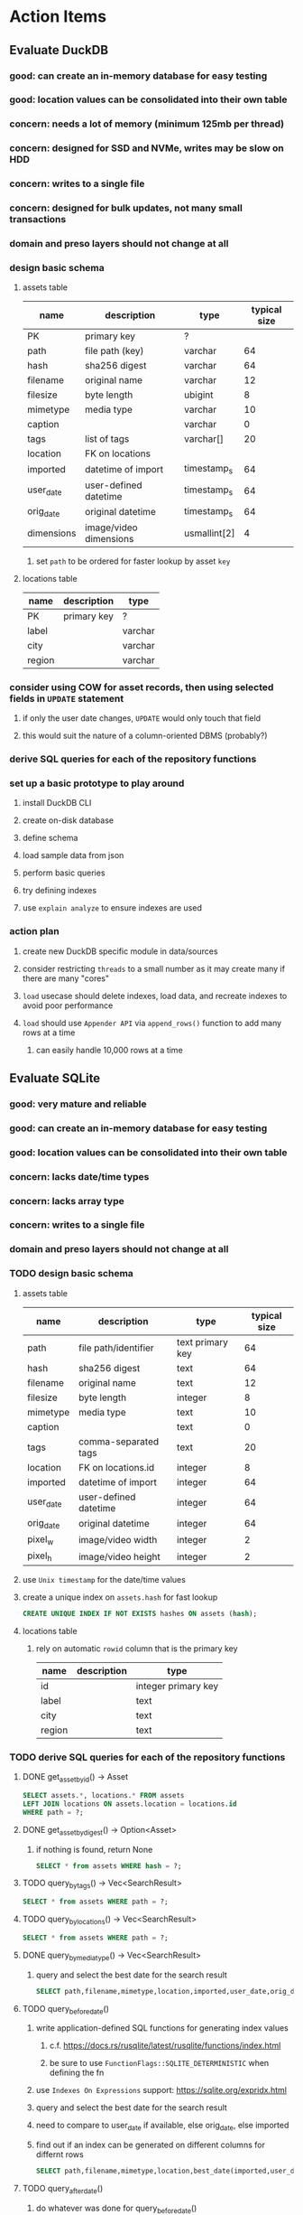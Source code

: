 * Action Items
** Evaluate DuckDB
*** good: can create an in-memory database for easy testing
*** good: location values can be consolidated into their own table
*** concern: needs a lot of memory (minimum 125mb per thread)
*** concern: designed for SSD and NVMe, writes may be slow on HDD
*** concern: writes to a single file
*** concern: designed for bulk updates, not many small transactions
*** domain and preso layers should not change at all
*** design basic schema
**** assets table
| name       | description            | type         | typical size |
|------------+------------------------+--------------+--------------|
| PK         | primary key            | ?            |              |
| path       | file path (key)        | varchar      |           64 |
| hash       | sha256 digest          | varchar      |           64 |
| filename   | original name          | varchar      |           12 |
| filesize   | byte length            | ubigint      |            8 |
| mimetype   | media type             | varchar      |           10 |
| caption    |                        | varchar      |            0 |
| tags       | list of tags           | varchar[]    |           20 |
| location   | FK on locations        |              |              |
| imported   | datetime of import     | timestamp_s  |           64 |
| user_date  | user-defined datetime  | timestamp_s  |           64 |
| orig_date  | original datetime      | timestamp_s  |           64 |
| dimensions | image/video dimensions | usmallint[2] |            4 |
***** set =path= to be ordered for faster lookup by asset ~key~
**** locations table
| name   | description | type    |
|--------+-------------+---------|
| PK     | primary key | ?       |
| label  |             | varchar |
| city   |             | varchar |
| region |             | varchar |
*** consider using COW for asset records, then using selected fields in =UPDATE= statement
**** if only the user date changes, =UPDATE= would only touch that field
**** this would suit the nature of a column-oriented DBMS (probably?)
*** derive SQL queries for each of the repository functions
*** set up a basic prototype to play around
**** install DuckDB CLI
**** create on-disk database
**** define schema
**** load sample data from json
**** perform basic queries
**** try defining indexes
**** use =explain analyze= to ensure indexes are used
*** action plan
**** create new DuckDB specific module in data/sources
**** consider restricting =threads= to a small number as it may create many if there are many "cores"
**** ~load~ usecase should delete indexes, load data, and recreate indexes to avoid poor performance
**** ~load~ should use ~Appender API~ via =append_rows()= function to add many rows at a time
***** can easily handle 10,000 rows at a time
** Evaluate SQLite
*** good: very mature and reliable
*** good: can create an in-memory database for easy testing
*** good: location values can be consolidated into their own table
*** concern: lacks date/time types
*** concern: lacks array type
*** concern: writes to a single file
*** domain and preso layers should not change at all
*** TODO design basic schema
**** assets table
| name      | description           | type             | typical size |
|-----------+-----------------------+------------------+--------------|
| path      | file path/identifier  | text primary key |           64 |
| hash      | sha256 digest         | text             |           64 |
| filename  | original name         | text             |           12 |
| filesize  | byte length           | integer          |            8 |
| mimetype  | media type            | text             |           10 |
| caption   |                       | text             |            0 |
| tags      | comma-separated tags  | text             |           20 |
| location  | FK on locations.id    | integer          |            8 |
| imported  | datetime of import    | integer          |           64 |
| user_date | user-defined datetime | integer          |           64 |
| orig_date | original datetime     | integer          |           64 |
| pixel_w   | image/video width     | integer          |            2 |
| pixel_h   | image/video height    | integer          |            2 |
**** use ~Unix timestamp~ for the date/time values
**** create a unique index on =assets.hash= for fast lookup
#+begin_src sql
CREATE UNIQUE INDEX IF NOT EXISTS hashes ON assets (hash);
#+end_src
**** locations table
***** rely on automatic =rowid= column that is the primary key
| name   | description | type                |
|--------+-------------+---------------------|
| id     |             | integer primary key |
| label  |             | text                |
| city   |             | text                |
| region |             | text                |
*** TODO derive SQL queries for each of the repository functions
**** DONE get_asset_by_id() -> Asset
#+begin_src sql
SELECT assets.*, locations.* FROM assets
LEFT JOIN locations ON assets.location = locations.id
WHERE path = ?;
#+end_src
**** DONE get_asset_by_digest() -> Option<Asset>
***** if nothing is found, return None
#+begin_src sql
SELECT * from assets WHERE hash = ?;
#+end_src
**** TODO query_by_tags() -> Vec<SearchResult>
#+begin_src sql
SELECT * from assets WHERE path = ?;
#+end_src
**** TODO query_by_locations() -> Vec<SearchResult>
#+begin_src sql
SELECT * from assets WHERE path = ?;
#+end_src
**** DONE query_by_media_type() -> Vec<SearchResult>
***** query and select the best date for the search result
#+begin_src sql
SELECT path,filename,mimetype,location,imported,user_date,orig_date from assets WHERE mimetype = ?;
#+end_src
**** TODO query_before_date()
***** write application-defined SQL functions for generating index values
****** c.f. https://docs.rs/rusqlite/latest/rusqlite/functions/index.html
****** be sure to use =FunctionFlags::SQLITE_DETERMINISTIC= when defining the fn
***** use ~Indexes On Expressions~ support: https://sqlite.org/expridx.html
***** query and select the best date for the search result
***** need to compare to user_date if available, else orig_date, else imported
***** find out if an index can be generated on different columns for differnt rows
#+begin_src sql
SELECT path,filename,mimetype,location,best_date(imported,user_date,orig_date) AS datetime from assets WHERE path = ?;
#+end_src
**** TODO query_after_date()
***** do whatever was done for query_before_date()
#+begin_src sql
SELECT path,filename,mimetype,location,imported,user_date,orig_date from assets WHERE path = ?;
#+end_src
**** TODO query_date_range()
***** do whatever was done for query_before_date()
#+begin_src sql
SELECT path,filename,mimetype,location,imported,user_date,orig_date from assets WHERE path = ?;
#+end_src
**** TODO query_newborn()
#+begin_src sql
SELECT path,filename,mimetype,location,imported,user_date,orig_date from assets WHERE path = ?;
#+end_src
**** DONE all_locations()
***** query and convert results to =Vec<LabeledCount>= somehow
#+begin_src sql
SELECT * from locations;
#+end_src
**** DONE raw_locations()
***** query and convert results to =Vec<Location>=
#+begin_src sql
SELECT * from locations;
#+end_src
**** TODO all_years()
***** use app-defined fn =best_year()= to extract year from the best available date
#+begin_src sql
SELECT * from by_year WHERE year = ?;
#+end_src
**** DONE all_tags()
***** query, split value on commas, convert to =Vec<LabeledCount>=
#+begin_src sql
SELECT tags from assets;
#+end_src
**** DONE all_media_types()
***** query and collect into =Vec<LabeledCount>=
#+begin_src sql
SELECT mimetype from assets;
#+end_src
**** DONE fetch_assets()
***** use the ~path~ column as the ~cursor~
***** add the =WHERE= clause only when a cursor is given
#+begin_src sql
SELECT * FROM assets
WHERE path > ?
ORDER BY path
LIMIT 1024;
#+end_src
*** TODO set up a basic prototype to play around
**** TODO install SQLite CLI
**** TODO create on-disk database
**** TODO define schema
**** TODO load sample data from json
**** TODO perform basic queries
**** TODO try defining indexes
**** TODO use =explain= to ensure indexes are used
*** TODO action plan
**** TODO consider how unreferenced rows in =locations= table could eventually be removed
**** TODO create new SQLite specific module in data/sources
**** TODO enable error/warning logging initially https://sqlite.org/errlog.html
**** TODO enable foreign key enforcement (=PRAGMA foreign_keys = ON;=)
**** TODO should use =STRICT= tables for type enforcement (e.g. =CREATE TABLE t1(a ANY) STRICT;=)
**** TODO enable WAL mode with =PRAGMA journal_mode=WAL;=
**** TODO should find an efficient way to build an index on the tags
***** otherwise =all_tags()= does a full table scan to build the tags list
** TODO bug? why do the 1913 photos not appear when browsing all assets in flipped order?
*** could the index be out of date?
*** is the query only going back 100 years?
** Try leptos upgrade again
*** start from scratch, copying changes from ~upgrade~ branch
*** see =upgrade= branch; there are many problems
*** c.f. https://github.com/leptos-rs/leptos/issues/3354
** Rust vs JavaScript
*** Rust benefits
- code sharing is convenient
- remote calls and arguments are validated at compile-time
*** Rust drawbacks
- Leptos is still very new and changes drastically
- memory/thread safety is very tricky
- some browser features are difficult to use
*** JavaScript benefits
- browser features are very easy to use
- many available packages
*** JavaScript drawbacks
- must serialize and validate arguments for remote calls
- some code duplication between client and server
** Memory leak
*** it is gradually leaking memory until the OS swaps
*** simple =HEAD= request on static asset gains 100mb of memory usage every time
*** consider if different memory allocator would help
** Help
*** write help pages for each of the main pages
**** location string parsing
- format is ~label~ ; ~city~ , ~region~
- semicolon separates label from city and region
- comma separates city from region
- without separators, value is treated as ~label~ only
- example label only: garden
- example label only: London
- example label only: England
- example label + city: garden; London
- example label + city + region: garden; London, England
- example city + region: London, England
- too many semicolons or commas result in a label-only value
**** advanced query support
***** operations can be grouped with parentheses
***** supported operations of the form =predicate:value=
****** some predicate support multiple arguments separated by colon
****** possible to have an empty argument (trailing only for now), as in =loc:label:=
| name   | example             | description                    |
|--------+---------------------+--------------------------------|
| is     | is:image            | match on the media ~type~      |
| format | format:jpeg         | match on the media ~subtype~   |
| tag    | tag:cats            | match on a tag                 |
| loc    | loc:paris           | match on any location field    |
| loc    | loc:any:nice        | match on any location field    |
| loc    | loc:label:beach     | match on location label field  |
| loc    | loc:city:paris      | match on location city field   |
| loc    | loc:region:france   | match on location region field |
| before | before:2017-05-13   | match before a given date      |
| after  | after:2017-05-13    | match after a given date       |
| -      | -format:jpeg        | inverse of next operation      |
| or     | tag:cat or tag:dog  | boolean or operator            |
| and    | tag:cat and tag:dog | boolean and operator           |
***** predicate values can be enclosed in single or double quotes
***** character escapes within quoted strings will be evaluated
***** dates are RFC 3339 formatted (https://datatracker.ietf.org/doc/html/rfc3339)
***** dates can be year (~2010~), year and month (~2010-05~), or full (~2010-05-13~)
**** pending page
- query always looks for assets without tags, caption, and location label (all 3 are missing)
**** details page
- replacing the asset with the exact same file content will have no effect, even if a different file name
- replacing an asset will change the asset identifier, media type, file name, etc
- n.b. QuickTime Player can export an AVI as MOV; be sure to rename the file to .mp4 for Chrome
- n.b. when converting videos, make sure quality and frame rate are as good as the original
**** edit page
- search is always case insensitive
- supports advanced query strings
- entering ~nihil~ in a location field will clear that field
**** search page
- search is always case insensitive
- supports advanced query strings
**** uploads page
- asset importer ignores hidden files and directories
** Styles
*** the =max-width: 300%;= hack on the query input field needs a better solution
**** replace the use of ~level~ with a simple flex row
** Pending
*** display modes: have an option that makes the images really big (single column, huge images)
*** hovering over asset should show larger version in a large tooltip
** Home
*** make the selectors row sticky when scrolling
**** allow =nav= element to scroll away
**** container with selectors and container with tags should be sticky
**** this is difficult because Bulma assumes =is-fixed-top= is for a =nav= at the top
**** trying to squeeze everything into =nav= forces all of the elements onto one row
*** when multiple attributes are selected, add a ~clear all~ button/tag
*** filter years in ~Year~ selector when there are results available
**** that is, find all possible years available among the results, only show those
*** hovering over asset should fetch and display details in a large tooltip
*** display modes
**** grid of 300x300 images with caption info (date, location/filename) (a la PhotoPrism)
**** wide blocks with thumbnails on left, more details on right (c.f. anilist.co)
**** responsive grid; images only, scaled to fit in a row and fill horizontally (i.e. ~mujina~)
**** grid of just images, maybe 180x180; images cropped to the square (a la Apple Photos)
**** list of rows, tiny thumbnail (96x96), caption, location, date
*** navigation rail for filtering assets
**** Nextcloud has a side bar for photos with these options:
***** Photos
***** Videos
***** Albums
***** People
***** Favorites
***** On this day
***** Tags
***** Locations
*** view by ~days~ like Photos.app
**** need a query that groups photos by day
*** calendar view for browsing by months
**** PhotoPrism has a ~calendar~ view that shows months of years in descending order with a random thumbnail
**** clicking on the month opens an "album" of everything in that month
** Details
*** completion for tags (like bulk edit form)
*** completion for location fields (like bulk edit form)
*** clearing a location field is impossible (backend merges all values)
*** add ~copy~ button next to asset path
*** Read timezone info from Exif tags when displaying asset details
**** everything is assuming that the date/time is UTC, which is almost always wrong
**** Exif field is named =OffsetTimeOriginal= in ~primary~
**** frontend should use ~timezone~ value (if available) to show correct time in asset details
*** Format byte size using locale-specific number formatting
*** Show tiny map of where photo was taken
**** [[https://cloud.google.com/maps-platform/][Google Maps]]
- customer uses their own API key, sets in preferences
- for =testing= account: =AIzaSyAI73udKC3KVk6aIBqOjSqSv6PEQ0qd638=
**** [[https://mariusandra.github.io/pigeon-maps/][Pigeon Maps]]
- Uses data from OpenStreetMap, Wikimedia for the tiles
*** Find out if =mp4= crate can read GPS coords from videos
**** Preview.app will display location information for videos
*** Show additional file metadata (TIFF, EXIF, JFIF, IPTC)
** Uploads
*** theoretically could show the thumbnail of images before uploading
**** c.f. https://developer.mozilla.org/en-US/docs/Web/API/File_API/Using_files_from_web_applications
** Search
** Edit
*** hover over asset thumbnail will show larger version as tooltip
*** allow adding or subtracting a number of days
*** add option to set the caption
** Navbar
*** light/dark mode: goes light during page load; chrome does not send color-scheme header
** Pagination
*** turn the ~Page n of m~ text into a button to input a page number
**** clicking the button opens a dropdown with a text input field
**** pressing ~Enter~ or clicking ~Go~ button will dismiss dropdown and go to that page
*** paging alternatives
**** spring-loaded next-page navigation
***** scroll to the bottom and keep trying to scroll
***** show some indication (e.g. a spinner) that holding will fetch the next page
***** after two seconds or so, navigate to the next page
**** consider other ways of showing lots of results w/o paging
***** look at some examples and packages for ideas on design and implementation
****** handles scrolling and waiting for data: https://pub.dev/packages/pagination_view
****** has dots: https://pub.dev/packages/dot_pagination_swiper
****** can show an error message: https://pub.dev/packages/flutter_pagination_helper
****** infinite with limited caching: https://pub.dev/packages/infinite_pagination
****** supports various views: https://pub.dev/packages/flutter_paginator
**** consider how to display pages continuously (a la infinite list)
***** would keep several pages in the widget tree at one time
***** scrolling would drop a page widget from the tree, and add a new one
***** when fetching a new page, the page widget would show a progress indicator
***** the "dropped" pages would be changed to consist of placeholders to free memory
**** using carousel style navigation arrows?
** Hosting externally
*** consider storage costs (currently under 100 GB)
*** place basic auth server in front (Azure app gateway maybe?)
*** consider deploying in read-only mode (sync would be tricky)
** Dependencies
*** latest =mp4= crate has an error with certain test fixture
**** version =0.13= does not have the problem, but =0.14= does
**** seems to not like something about the =100_1206.MOV= file
#+begin_src
actual: Err(mp4a box contains a box with a larger size than it)
thread 'domain::usecases::tests::test_get_original_date' panicked at src/domain/usecases/mod.rs:339:9:
assertion failed: actual.is_ok()
#+end_src
** Attribute management
*** screen for showing all tags, locations, years, mediaTypes, with count values
**** selecting a tag or location offers a rename function
**** selecting multiple tags/locations offers option to remove from all assets
** Manage revisions of assets
*** when uploading a replacement file for an asset, keep the old file
*** add the old identifier to a new property in the asset record
*** =Asset= will have a new optional =Vec<String>= of the old identifiers
*** graphql: query for asset gives previous identifiers
*** graphql: mutation to swap an old identifier with the current one
*** graphql: mutation to remove all old identifiers and files
*** webui: buttons for viewing other revisions, setting current, purging old ones
** Deleting assets
*** create graphql mutation to delete assets with certain tag
**** boolean argument ~yes~ to actually perform the delete
**** if ~yes~ argument is false, reports what would be deleted
** Schema Growth
*** Add new database records with different key prefixes
**** =metadata/= for user-provided name/value pairs
**** =location/= for location details (GPS, etc)
**** =decoration/= for ML added values (labels, keywords)
** Data Format Support
*** Read =ID3= tags in audio files
*** Detect time zone offset in EXIF data
According to Wikipedia the 2.31 version of EXIF will support time-zone
information. Eventually, the application should be able to detect this and
include it in the database records.

: There is no way to record time-zone information along with the time, thus
: rendering the stored time ambiguous. However, time-zone information have
: been introduced recently by Exif version 2.31 (July 2016). Related tags are:
: "OffsetTime", "OffsetTimeOriginal" and "OffsetTimeDigitized".

*** Support more video formats
**** OGG (=.ogg=), find out what it is and how to play it
*** Support PDF files
**** Display thumbnail of first page
**** c.f. https://github.com/pdf-rs/pdf_render
**** Display available metadata
*** Render Markdown as HTML in a scrollable view
*** Display anything textual in a scrollable text area
*** HEIC/HEIF images
**** HEIF is an image file format employing HEVC (h.265) image coding
**** [[https://aomediacodec.github.io/av1-avif/][AV1]] is the free alternative to encumbered HEVC
**** image crate supports AVIF but cannot read HEIC files because they lack AVIF "branding"
***** unclear where the error is coming from, but ultimately cannot read HEIC files at all
** Machine learning
*** facial recognition
**** evaluate how other tools make this easier
***** do they simply show the faces and have the user enter names?
*** https://cetra3.github.io/blog/face-detection-with-tensorflow-rust/
*** TensorFlow Hub: https://tfhub.dev
*** https://developers.google.com/machine-learning/crash-course/
*** PhotoPrism applies a bunch of keywords to assets, but only one "label"
**** e.g. a "Sheep" label with keywords "animal, grass, grasslands, green"
*** ML to identify objects, people, etc in photos
**** ML recognizes the subject (dog, cat, person, etc)
**** PhotoPrism supports "automated tagging based on Google TensorFlow"
**** could use OpenCV for face recognition
*** ML to rank photos on various qualities
**** c.f. https://simonwillison.net/2020/May/21/dogsheep-photos/
**** ML assigns scores on aesthetics, interest, etc
** Asset organization
*** Events
**** e.g. school performances, vacations
**** Means of assigning assets to a particular event
**** Browsing by events
*** Albums
**** i.e. organize assets by project, subject, event
**** Apple Photos has ~smart~ albums
***** assets taken around the same time, place
**** save search results as a new album
*** Groups and subgroups of assets
**** Turkey > Gallipoli Peninsula > Gali Winery
**** Winery > vinification > fermentation tanks
**** Architecture > Buildings > underground cellar
*** Find similar images based on their histograms(?)
*** Multiple libraries (like Apple Photos)
** Data Integrity
*** Add a GraphQL mutation that will delete and rebuild all indices
*** Guard against concurrent modifications
**** consider how to manage multiple users making changes
**** e.g. two people trying to update the same set of recent imports
**** e.g. two people trying to edit the same asset
**** this is known as the ~lost update~ problem
**** usually managed with a revision number on the record
***** updates must include the revision number; if mismatch, raise error
***** HTTP uses the =ETag= value and the =If-Match= header for this purpose
**** maybe keep an edit history or revision number in separate records
*** Expose data integrity checks in frontend
**** consider if using GraphQL subscriptions would make sense
***** would return each asset id and success bool or list of error codes
***** results would be returned one at a time for the frontend to show progress
***** the error codes would be encoded as GraphQL enums
**** add an option to purge bad records
***** errors of type base64, utf8, missing are not recoverable
**** find files for which there are no documents
*** Should have automated backups of the database
**** every M operations or T minutes/hours/days
**** retain N copies of the backup
**** use EXAF similar to how zorigami does its database backup
** Bulk Export
*** Easy selection and export of multiple images
** Architecture Review
*** Consider alternative record stores
**** DuckDB
***** https://duckdb.org
***** https://crates.io/crates/duckdb
***** column-oriented DBMS with SQL interface
***** schema change may help with performance (split tags and location fields apart into columns)
**** SQLite
***** https://sqlite.org
***** relational database, would require significant changes
**** LMDB
***** https://www.symas.com/mdb
***** crates last updated 7 years ago
***** supposedly awesomely fast
***** does not support column families
*** Use async throughout
**** could avoid the need for the =block_on()= function
**** both =juniper= and =[leptos::server]= are already or support async fns
**** all use cases could then be async, and the repos, and so on
*** Large file upload
**** split file into chunks, upload one-by-one, showing progress
***** default to 8MB chunks, most images will be smaller than that
***** partly this avoids any limitations actix has, but also reverse proxies like nginx
*** GraphQL server
**** consider https://github.com/async-graphql/async-graphql as alternative to juniper
***** handles multipart requests (file uploads)
***** provides actix-web integration
** Scripting support
*** Enable task automation, like =imagemagick= (rotate, resize, etc)
*** potential scripting languages
**** Passerine (https://github.com/vrtbl/passerine) seems dead
**** vonuvoli-scheme (https://github.com/volution/vonuvoli-scheme)
**** mlua (https://github.com/mlua-rs/mlua) wraps Lua in Rust, supports all versions
**** hlua (https://github.com/tomaka/hlua) wraps Lua in Rust
** Easy publishing to sharing sites (e.g. Google Photos)
*** option to auto-orient
*** option to resize image
*** option to change format
*** option to strip metadata
*** option to apply watermarks
*** option to save in ePub format for iOS
*** button to open asset in file browser
** Easy import from external sites (e.g. google, instagram)
** Multi-user support
*** login page
**** desktop app could use keychain to get access
*** password reset (via email?)
*** access restrictions
*** private sets
*** comments
*** favorites
*** likes
*** rating levels (e.g. mature)
* Documentation
** Known issues
*** Paletted PNGs are not supported by the =image= crate
** Date/Time values
- Everything is treated as UTC
- EXIF data may contain timezone data depending on version
- [[http://www.unicode.org/reports/tr35/tr35-43/tr35-dates.html#Date_Format_Patterns][Date_Format_Patterns]]
* Resources
** File formats
*** Exif
**** c.f. https://www.cipa.jp/
** Location
*** c.f. https://github.com/google/open-location-code/wiki/Evaluation-of-Location-Encoding-Systems
*** c.f. https://www.osgeo.org for some information, resources
*** reverse geocoding services
**** Google requires using their maps and giving attribution(?)
**** Google and Azure can be quite expensive
**** many services have very low requests per second (~5)
**** HERE seems to be pretty good as of Feb 2024
**** list of providers found so far
- https://radar.com
- https://www.here.com/get-started/pricing
- https://developers.google.com/maps/documentation/geocoding/overview
- https://www.geoapify.com/reverse-geocoding-api
- https://docs.mapbox.com/api/search/geocoding/
- https://developer.apple.com/documentation/applemapsserverapi/reverse_geocode_a_location
- https://www.maptiler.com/cloud/geocoding/
- https://docs.aws.amazon.com/location/latest/developerguide/search-place-index-reverse-geocode.html
- https://learn.microsoft.com/en-us/rest/api/maps/search/get-search-address-reverse
